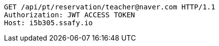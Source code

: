 [source,http,options="nowrap"]
----
GET /api/pt/reservation/teacher@naver.com HTTP/1.1
Authorization: JWT ACCESS TOKEN
Host: i5b305.ssafy.io

----
